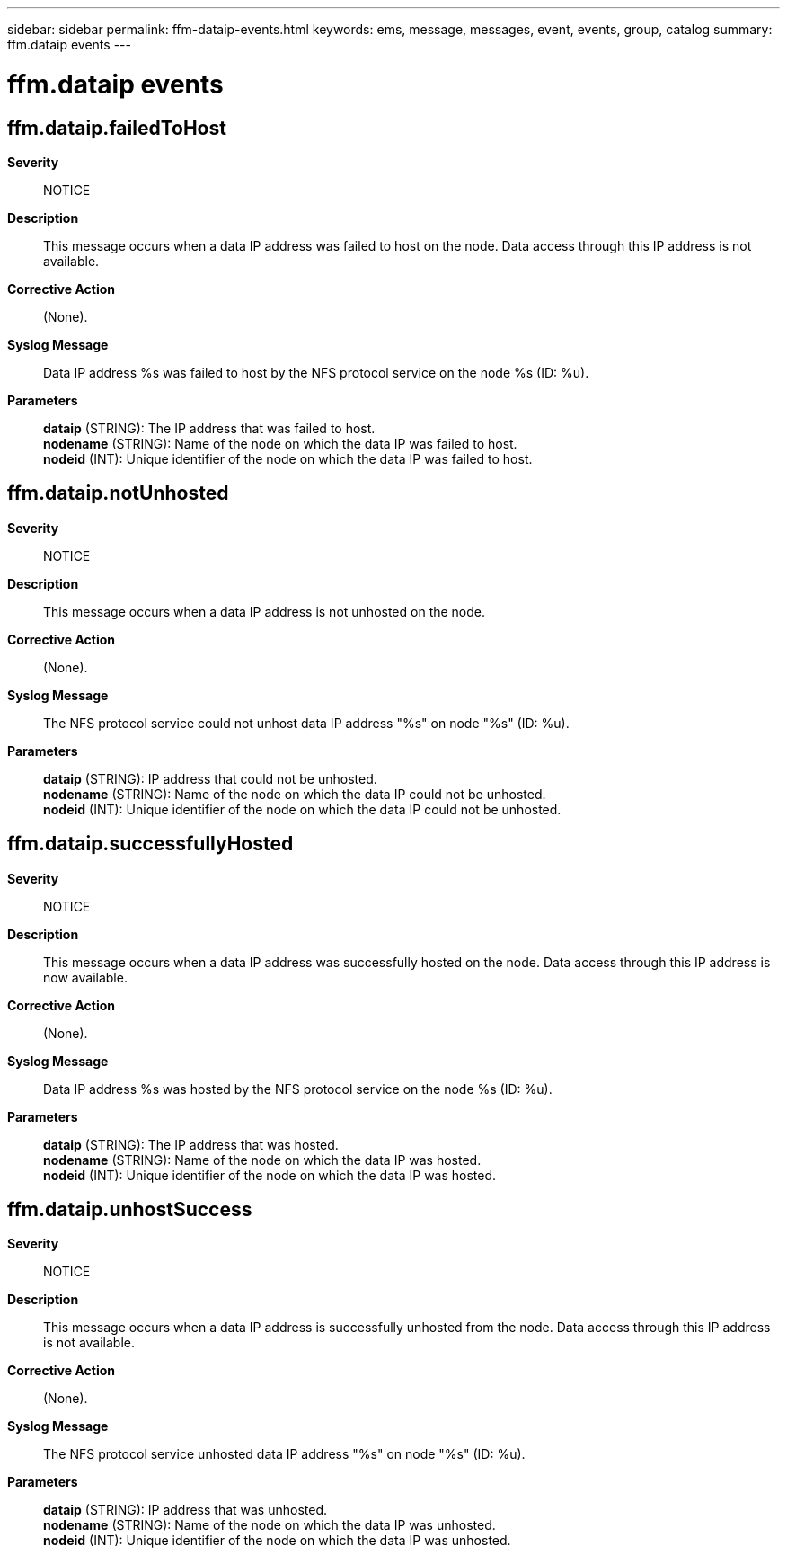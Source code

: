 ---
sidebar: sidebar
permalink: ffm-dataip-events.html
keywords: ems, message, messages, event, events, group, catalog
summary: ffm.dataip events
---

= ffm.dataip events
:toclevels: 1
:hardbreaks:
:nofooter:
:icons: font
:linkattrs:
:imagesdir: ./media/

== ffm.dataip.failedToHost
*Severity*::
NOTICE
*Description*::
This message occurs when a data IP address was failed to host on the node. Data access through this IP address is not available.
*Corrective Action*::
(None).
*Syslog Message*::
Data IP address %s was failed to host by the NFS protocol service on the node %s (ID: %u).
*Parameters*::
*dataip* (STRING): The IP address that was failed to host.
*nodename* (STRING): Name of the node on which the data IP was failed to host.
*nodeid* (INT): Unique identifier of the node on which the data IP was failed to host.

== ffm.dataip.notUnhosted
*Severity*::
NOTICE
*Description*::
This message occurs when a data IP address is not unhosted on the node.
*Corrective Action*::
(None).
*Syslog Message*::
The NFS protocol service could not unhost data IP address "%s" on node "%s" (ID: %u).
*Parameters*::
*dataip* (STRING): IP address that could not be unhosted.
*nodename* (STRING): Name of the node on which the data IP could not be unhosted.
*nodeid* (INT): Unique identifier of the node on which the data IP could not be unhosted.

== ffm.dataip.successfullyHosted
*Severity*::
NOTICE
*Description*::
This message occurs when a data IP address was successfully hosted on the node. Data access through this IP address is now available.
*Corrective Action*::
(None).
*Syslog Message*::
Data IP address %s was hosted by the NFS protocol service on the node %s (ID: %u).
*Parameters*::
*dataip* (STRING): The IP address that was hosted.
*nodename* (STRING): Name of the node on which the data IP was hosted.
*nodeid* (INT): Unique identifier of the node on which the data IP was hosted.

== ffm.dataip.unhostSuccess
*Severity*::
NOTICE
*Description*::
This message occurs when a data IP address is successfully unhosted from the node. Data access through this IP address is not available.
*Corrective Action*::
(None).
*Syslog Message*::
The NFS protocol service unhosted data IP address "%s" on node "%s" (ID: %u).
*Parameters*::
*dataip* (STRING): IP address that was unhosted.
*nodename* (STRING): Name of the node on which the data IP was unhosted.
*nodeid* (INT): Unique identifier of the node on which the data IP was unhosted.
